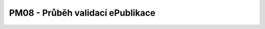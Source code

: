 PM08 - Průběh validací ePublikace
................................................................................................

.. image:: pm08.png

.. raw:: html

	<div id="disqus_thread"></div>
	<script type="text/javascript">
        /* * * CONFIGURATION VARIABLES: EDIT BEFORE PASTING INTO YOUR WEBPAGE * * */
        var disqus_shortname = 'edeposit'; // required: replace example with your forum shortname

        /* * * DON'T EDIT BELOW THIS LINE * * */
        (function() {
            var dsq = document.createElement('script'); dsq.type = 'text/javascript'; dsq.async = true;
            dsq.src = '//' + disqus_shortname + '.disqus.com/embed.js';
            (document.getElementsByTagName('head')[0] || document.getElementsByTagName('body')[0]).appendChild(dsq);
        })();
	</script>
	<noscript>Please enable JavaScript to view the <a href="http://disqus.com/?ref_noscript">comments powered by Disqus.</a></noscript>
	<a href="http://disqus.com" class="dsq-brlink">comments powered by <span class="logo-disqus">Disqus</span></a>
    



